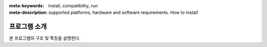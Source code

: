 
:meta-keywords: install, compatibility, run 
:meta-description: supported platforms, hardware and software requirements. How to install

***********
프로그램  소개
***********

본 프로그램의 구조 및 특징을 설명한다. 
